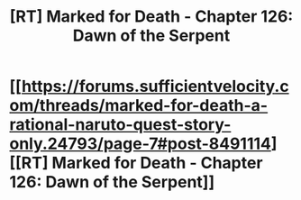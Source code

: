 #+TITLE: [RT] Marked for Death - Chapter 126: Dawn of the Serpent

* [[https://forums.sufficientvelocity.com/threads/marked-for-death-a-rational-naruto-quest-story-only.24793/page-7#post-8491114][[RT] Marked for Death - Chapter 126: Dawn of the Serpent]]
:PROPERTIES:
:Author: gbear605
:Score: 16
:DateUnix: 1494622807.0
:DateShort: 2017-May-13
:END:
